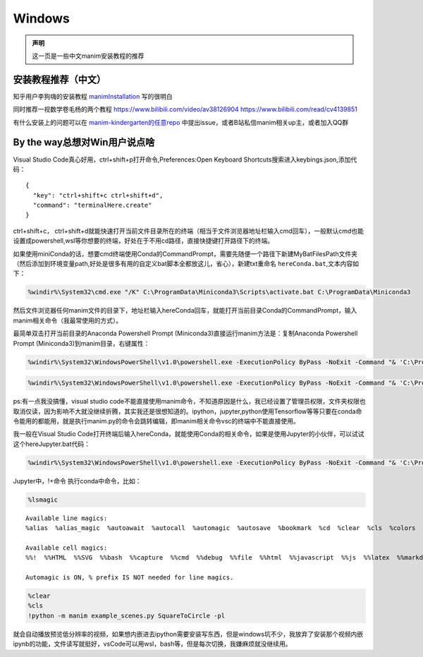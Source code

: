 Windows
======================


.. admonition:: 声明

  这一页是一些中文manim安装教程的推荐

安装教程推荐（中文）
--------------------

知乎用户李狗嗨的安装教程 manimInstallation_ 写的很明白

同时推荐一视数学卷毛杨的两个教程 https://www.bilibili.com/video/av38126904 https://www.bilibili.com/read/cv4139851

有什么安装上的问题可以在 `manim-kindergarten的任意repo <https://github.com/manim-kindergarten>`_ 中提出issue，或者B站私信manim相关up主，或者加入QQ群


By the way总想对Win用户说点啥
------------------------------
Visual Studio Code真心好用，ctrl+shift+p打开命令,Preferences:Open Keyboard Shortcuts搜索进入keybings.json,添加代码：

::

     {
       "key": "ctrl+shift+c ctrl+shift+d",
       "command": "terminalHere.create"
     }

ctrl+shift+c， ctrl+shift+d就能快速打开当前文件目录所在的终端（相当于文件浏览器地址栏输入cmd回车），一般默认cmd也能设置成powershell,wsl等你想要的终端，好处在于不用cd路径，直接快捷键打开路径下的终端。

如果使用miniConda的话，想要cmd终端使用Conda的CommandPrompt，需要先随便一个路径下新建MyBatFilesPath文件夹（然后添加到环境变量path,好处是很多有用的自定义bat脚本全都放这儿，省心），新建txt重命名 ``hereConda.bat``,文本内容如下：

.. code-block:: bash

  %windir%\System32\cmd.exe "/K" C:\ProgramData\Miniconda3\Scripts\activate.bat C:\ProgramData\Miniconda3


然后文件浏览器任何manim文件的目录下，地址栏输入hereConda回车，就能打开当前目录Conda的CommandPrompt，输入manim相关命令（我最常使用的方式）。

最简单双击打开当前目录的Anaconda Powershell Prompt (Miniconda3)直接运行manim方法是：复制Anaconda Powershell Prompt (Miniconda3)到manim目录，右键属性：

.. code-block:: bash

  %windir%\System32\WindowsPowerShell\v1.0\powershell.exe -ExecutionPolicy ByPass -NoExit -Command "& 'C:\ProgramData\Miniconda3\shell\condabin\conda-hook.ps1' ; conda activate 'C:\ProgramData\Miniconda3' ;"

.. code-block:: bash

  %windir%\System32\WindowsPowerShell\v1.0\powershell.exe -ExecutionPolicy ByPass -NoExit -Command "& 'C:\ProgramData\Miniconda3\shell\condabin\conda-hook.ps1' ; conda activate 'C:\ProgramData\Miniconda3' ;cd 'C:\Users\admin\Documents\Tridu33\(Py\!3b1b-video';"


ps:有一点我没搞懂，visual studio code不能直接使用manim命令，不知道原因是什么，我已经设置了管理员权限，文件夹权限也取消仅读，因为影响不大就没继续折腾，其实我还是很想知道的。ipython，jupyter,python使用Tensorflow等等只要在conda命令能用的都能用，就是执行manim.py的命令会跳转编辑，即manim相关命令vsc的终端中不能直接使用。



我一般在Visual Studio Code打开终端后输入hereConda，就能使用Conda的相关命令，如果是使用Jupyter的小伙伴，可以试试这个hereJupyter.bat代码：

.. code-block:: bash

  %windir%\System32\WindowsPowerShell\v1.0\powershell.exe -ExecutionPolicy ByPass -NoExit -Command "& 'C:\ProgramData\Miniconda3\shell\condabin\conda-hook.ps1' ; conda activate 'C:\ProgramData\Miniconda3' ;jupyter notebook"


Jupyter中，!+命令 执行conda中命令，比如：

.. code:: ipython3

  %lsmagic


.. parsed-literal::

    Available line magics:
    %alias  %alias_magic  %autoawait  %autocall  %automagic  %autosave  %bookmark  %cd  %clear  %cls  %colors  %conda  %config  %connect_info  %copy  %ddir  %debug  %dhist  %dirs  %doctest_mode  %echo  %ed  %edit  %env  %gui  %hist  %history  %killbgscripts  %ldir  %less  %load  %load_ext  %loadpy  %logoff  %logon  %logstart  %logstate  %logstop  %ls  %lsmagic  %macro  %magic  %matplotlib  %mkdir  %more  %notebook  %page  %pastebin  %pdb  %pdef  %pdoc  %pfile  %pinfo  %pinfo2  %pip  %popd  %pprint  %precision  %prun  %psearch  %psource  %pushd  %pwd  %pycat  %pylab  %qtconsole  %quickref  %recall  %rehashx  %reload_ext  %ren  %rep  %rerun  %reset  %reset_selective  %rmdir  %run  %save  %sc  %set_env  %store  %sx  %system  %tb  %time  %timeit  %unalias  %unload_ext  %who  %who_ls  %whos  %xdel  %xmode
    
    Available cell magics:
    %%!  %%HTML  %%SVG  %%bash  %%capture  %%cmd  %%debug  %%file  %%html  %%javascript  %%js  %%latex  %%markdown  %%perl  %%prun  %%pypy  %%python  %%python2  %%python3  %%ruby  %%script  %%sh  %%svg  %%sx  %%system  %%time  %%timeit  %%writefile
    
    Automagic is ON, % prefix IS NOT needed for line magics.



.. code:: ipython3

    %clear
    %cls
    !python -m manim example_scenes.py SquareToCircle -pl


就会自动播放预览低分辨率的视频，如果想内嵌进去ipython需要安装写东西，但是windows坑不少，我放弃了安装那个视频内嵌ipynb的功能，文件读写就挺好，vsCode可以用wsl，bash等，但是每次切换，我嫌麻烦就没继续用。



.. _manimInstallation: https://zhuanlan.zhihu.com/p/70243739
